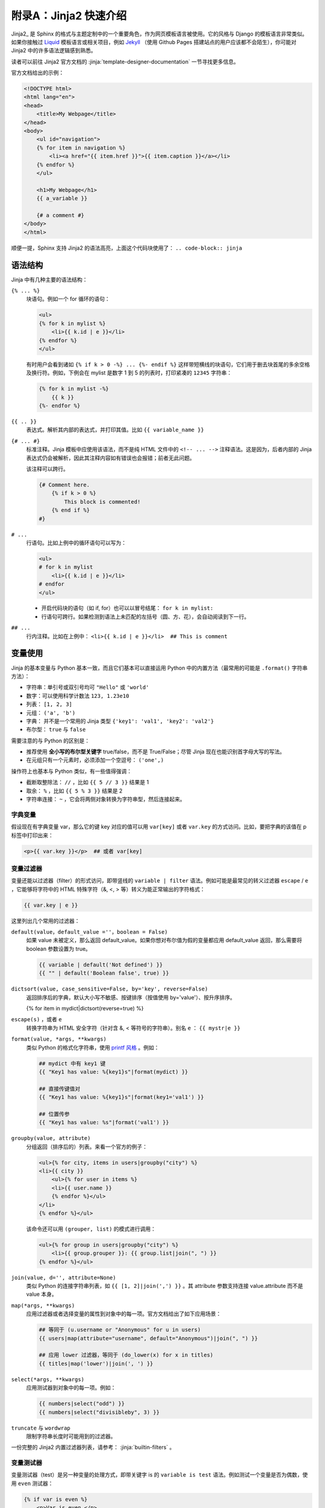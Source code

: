 附录A：Jinja2 快速介绍
========================

Jinja2_ 是 Sphinx 的格式与主题定制中的一个重要角色，作为网页模板语言被使用。它的风格与 Django 的模板语言非常类似。如果你接触过 Liquid_ 模板语言或相关项目，例如 Jekyll_ （使用 Github Pages 搭建站点的用户应该都不会陌生），你可能对 Jinja2 中的许多语法逻辑感到熟悉。

读者可以前往 Jinja2 官方文档的 :jinja:`template-designer-documentation` 一节寻找更多信息。

官方文档给出的示例：

.. code-block:: jinja

    <!DOCTYPE html>
    <html lang="en">
    <head>
        <title>My Webpage</title>
    </head>
    <body>
        <ul id="navigation">
        {% for item in navigation %}
            <li><a href="{{ item.href }}">{{ item.caption }}</a></li>
        {% endfor %}
        </ul>

        <h1>My Webpage</h1>
        {{ a_variable }}

        {# a comment #}
    </body>
    </html>

顺便一提，Sphinx 支持 Jinja2 的语法高亮，上面这个代码块使用了： ``.. code-block:: jinja``


语法结构
------------

Jinja 中有几种主要的语法结构：

``{% ... %}``
    块语句。例如一个 for 循环的语句：

    .. code-block:: jinja

        <ul>
        {% for k in mylist %}
            <li>{{ k.id | e }}</li>
        {% endfor %}
        </ul>

    有时用户会看到诸如 ``{% if k > 0 -%} ... {%- endif %}`` 这样带短横线的块语句，它们用于删去块首尾的多余空格及换行符。例如，下例会在 mylist 是数字 1 到 5 的列表时，打印紧凑的 ``12345`` 字符串：

    .. code-block:: jinja

        {% for k in mylist -%}
            {{ k }}
        {%- endfor %}

``{{ .. }}``
    表达式。解析其内部的表达式，并打印其值。比如 ``{{ variable_name }}``

``{# ... #}``
    标准注释。Jinja 模板中应使用该语法，而不是纯 HTML 文件中的 ``<!-- ... -->`` 注释语法。这是因为，后者内部的 Jinja 表达式仍会被解析，因此其注释内容如有错误也会报错；前者无此问题。

    该注释可以跨行。

    .. code-block:: jinja

        {# Comment here.
            {% if k > 0 %}
                This block is commented!
            {% end if %}
        #}

``# ...``
    行语句。比如上例中的循环语句可以写为：

    .. code-block:: jinja

        <ul>
        # for k in mylist
            <li>{{ k.id | e }}</li>
        # endfor
        </ul>
    
    * 开启代码块的语句（如 if, for）也可以以冒号结尾： ``for k in mylist:``
    * 行语句可跨行。如果检测到语法上未匹配的左括号（圆、方、花），会自动阅读到下一行。

``## ...``
    行内注释。比如在上例中： ``<li>{{ k.id | e }}</li>  ## This is comment``


变量使用
------------

Jinja 的基本变量与 Python 基本一致，而且它们基本可以直接运用 Python 中的内置方法（最常用的可能是 ``.format()`` 字符串方法）：

* 字符串：单引号或双引号均可 ``"Hello"`` 或 ``'world'``
* 数字：可以使用科学计数法 ``123, 1.23e10``
* 列表： ``[1, 2, 3]``
* 元组： ``('a', 'b')``
* 字典： 并不是一个常用的 Jinja 类型 ``{'key1': 'val1', 'key2': 'val2'}``
* 布尔型： ``true`` 与 ``false``

需要注意的与 Python 的区别是：

* 推荐使用 **全小写的布尔型关键字** true/false，而不是 True/False；尽管 Jinja 现在也能识别首字母大写的写法。
* 在元组只有一个元素时，必须添加一个空逗号： ``('one',)``

操作符上也基本与 Python 类似，有一些值得强调：

* 截断取整除法： ``//`` ，比如 ``{{ 5 // 3 }}`` 结果是 1
* 取余： ``%`` ，比如 ``{{ 5 % 3 }}`` 结果是 2
* 字符串连接： ``~`` ，它会将两侧对象转换为字符串型，然后连接起来。

字典变量
^^^^^^^^^^^

假设现在有字典变量 var，那么它的键 key 对应的值可以用 ``var[key]`` 或者 ``var.key`` 的方式访问。比如，要把字典的该值在 p 标签中打印出来：

.. code-block:: jinja

    <p>{{ var.key }}</p>  ## 或者 var[key]


变量过滤器
^^^^^^^^^^^^^^^^

变量还能以过滤器（filter）的形式访问，即带竖线的 ``variable | filter`` 语法。例如可能是最常见的转义过滤器 ``escape`` / ``e`` ，它能够将字符中的 HTML 特殊字符（\&, \<, \> 等）转义为能正常输出的字符格式：

.. code-block:: jinja

    {{ var.key | e }}

这里列出几个常用的过滤器：

``default(value，default_value =''，boolean = False)``
    如果 value 未被定义，那么返回 default_value。如果你想对布尔值为假的变量都应用 default_value 返回，那么需要将 boolean 参数设置为 true。

    .. code-block:: jinja

        {{ variable | default('Not defined') }}
        {{ "" | default('Boolean false', true) }}

``dictsort(value, case_sensitive=False, by='key', reverse=False)``
    返回排序后的字典，默认大小写不敏感、按键排序（按值使用 by='value'）、按升序排序。

    {% for item in mydict|dictsort(reverse=true) %}

``escape(s)`` ，或者 ``e``
    转换字符串为 HTML 安全字符（针对含 \&, \< 等符号的字符串）。别名 ``e`` ： ``{{ mystr|e }}``

``format(value, *args, **kwargs)``
    类似 Python 的格式化字符串，使用 `printf 风格 <https://docs.python.org/3/library/stdtypes.html#printf-style-string-formatting>`_ 。例如：

    .. code-block:: jinja

        ## mydict 中有 key1 键
        {{ "Key1 has value: %{key1}s"|format(mydict) }}

        ## 直接传键值对
        {{ "Key1 has value: %{key1}s"|format(key1='val1') }}

        ## 位置传参
        {{ "Key1 has value: %s"|format('val1') }}

``groupby(value, attribute)``
    分组返回（排序后的）列表。来看一个官方的例子：

    .. code-block:: jinja

        <ul>{% for city, items in users|groupby("city") %}
        <li>{{ city }}
            <ul>{% for user in items %}
            <li>{{ user.name }}
            {% endfor %}</ul>
        </li>
        {% endfor %}</ul>
    
    该命令还可以用 ``(grouper, list)`` 的模式进行调用：

    .. code-block:: jinja

        <ul>{% for group in users|groupby("city") %}
            <li>{{ group.grouper }}: {{ group.list|join(", ") }}
        {% endfor %}</ul>

``join(value, d='', attribute=None)``
    类似 Python 的连接字符串列表，如 ``{{ [1, 2]|join(',') }}`` 。其 attribute 参数支持连接 value.attribute 而不是 value 本身。

``map(*args, **kwargs)``
    应用过滤器或者选择变量的属性到对象中的每一项。官方文档给出了如下应用场景：

    .. code-block:: jinja

        ## 等同于 (u.username or "Anonymous" for u in users)
        {{ users|map(attribute="username", default="Anonymous")|join(", ") }}

        ## 应用 lower 过滤器，等同于 (do_lower(x) for x in titles)
        {{ titles|map('lower')|join(', ') }}

``select(*args, **kwargs)``
    应用测试器到对象中的每一项。例如：
    
    .. code-block:: jinja
    
        {{ numbers|select("odd") }}
        {{ numbers|select("divisibleby", 3) }}

``truncate`` 与 ``wordwrap``
    限制字符串长度时可能用到的过滤器。

一份完整的 Jinja2 内置过滤器列表，请参考： :jinja:`builtin-filters` 。


变量测试器
^^^^^^^^^^^^^^^^

变量测试器（test）是另一种变量的处理方式，即带关键字 is 的 ``variable is test`` 语法。例如测试一个变量是否为偶数，使用 ``even`` 测试器：

.. code-block:: jinja

    {% if var is even %}
        <p>Var is even.</p>
    {% endif %}

或者使用接受参数的测试器（当测试器只有一个参数时，可省略括号）：

.. code-block:: jinja

    {% if var is in(mylist) %}
    {% if var is in mylist %}

常用的测试器有：

* ``defined/undefined`` ：判断变量是否是定义的/未定义的
* ``divisibleby`` ：检查整除性。 ``{{ if 9 is divisibleby(3) }}``
* 比较测试：等于/不等于 ``eq/ne`` ，大/小于等于 ``ge/le`` ，大/小于 ``gt/lt`` 。这些测试器的单词名称一般不会直接书写（因为一般直接使用二元关系符代替），但可以用于上文介绍过的 ``select`` 过滤器。
* ``even/odd`` ：判断是否是偶数/奇数。
* ``in`` ：判断是否在 seq 中。 ``{{ if 2 is in([1, 2]) }}`` ；这个通常也不会直接书写。
* ``lower/upper`` ：判断是否全为大写/小写字母。
* ``true/false`` ：判断逻辑真/假。

一份完整的 Jinja2 内置测试器列表，请参考： :jinja:`list-of-builtin-tests` 。


变量赋值*
^^^^^^^^^^^^^

Jinja 中被 set 语句赋值的变量可以在 **块内部** 通用。

.. code-block:: jinja

    {% set var = ['a', 'bb', 'ccc'] %}

如果变量在顶层（所有块的外部）被赋值，那么它可以像宏一样，用 import 语句从其他文件引入（参考 :ref:`macro` 一节）。

Jinja 还支持一个 ``with`` 块，专门用于限制变量的作用域：

.. code-block:: jinja

    {% with %}
        {% set var = 1 %}
    {% endwith %}
    var is undefined here.

上例中的赋值也可以写在 with 块的开启语句内： ``{% with var = 1 %}``

控制语句与宏
--------------

控制语句和宏（macro）是 Jinja 的核心内容。

If 判断
^^^^^^^^^^^^^

If 判断的一个示例。用 ``{% if variable %}`` 来判断某变量是否被定义（这不同于空变量或值为假的布尔型变量）。

.. code-block:: jinja

    {# 本例来自官方文档 #}
    {% if kenny.sick %}
        Kenny is sick.
    {% elif kenny.dead %}
        You killed Kenny!  You bastard!!!
    {% else %}
        Kenny looks okay --- so far
    {% endif %}

If 语句还能使用 Python 中类似的一种三元语法。更灵活的是，Jinja 中三元语法的 else 部分是可忽略的（返回 undefined）：

.. code-block:: jinja

    {# 本例来自官方文档 #}
    {% extends layout_template if layout_template is defined else 'master.html' %}

    {{ "[{}]".format(page.title) if page.title }}


For 循环
^^^^^^^^^^^^^

For 循环的一个示例：

.. code-block:: jinja

    {# 本例来自官方文档 #}
    <ul>
    {% for user in users %}
        <li>{{ user.username|e }}</li>
    {% else %}
        <li><em>no users found</em></li>
    {% endfor %}
    </ul>

* Jinja 中的 for 语句的 else 块与 Python 不同。Jinja 不会中途中断循环，因此 else 在上述 users 为空时执行；而在 Python 中，只要循环未中途跳出就会执行。注意这两者的差别。
* Jinja 循环中的 ``loop`` 是个特殊的变量，它能够调用循环的某些数据。
  
  * 用 ``loop.previtem`` 与 ``loop.nextitem`` 来调用当前值（在循环对象中对应位置的）前一个与后一个值。
  * 用 ``loop.index`` 来获取当前循环序数（从1开始）。或者使用 ``loop.index0`` （从0开始）。

* Jinja 的插件 jinja2.ext.loopcontrols 提供了 break 与 continue 的支持。
  
  .. code-block:: jinja

     {% for user in users %}
         {%- if loop.index is even %}{% continue %}{% endif %}
         ...
     {% endfor %}

* 由于早期 Python 的字典变量顺序是不稳定的，在 Jinja 的循环中要特别注意。
* Jinja 中也支持过滤循环对象（类似于 Python 中的列表解析语法）：
  
  .. code-block:: jinja
     
     {# 本例来自官方文档 #}
     {% for user in users if not user.hidden %}
         <li>{{ user.username|e }}</li>
     {% endfor %}


.. _macro:

宏
^^^^^^^^^^^

Jinja 中的宏的概念类似于函数：

.. code-block:: jinja

    {# 本例来自官方文档 #}
    {% macro input(name, value='', type='text', size=20) -%}
        <input type="{{ type }}" name="{{ name }}" value="{{
            value|e }}" size="{{ size }}">
    {%- endmacro %}

    <p>{{ input('username') }}</p>
    <p>{{ input('password', type='password') }}</p>

如果宏在其他文件中定义，可以通过 import 语句来导入：

.. code-block:: jinja

    {% import 'macrofile.html' as mymacro %}
     <p>{{ mymacro.input('username') }}</p>

宏的一种灵活用法是结合 call 语句块，将块内的内容以 ``{{ caller() }}`` 的形式放入宏中。下例是一个接受单参数的 call 语句块的例子：

.. code-block:: jinja

    {# 本例来自官方文档 #}
    {% macro dump_users(users) -%}
        <ul>
        {%- for user in users %}
            <li><p>{{ user.username|e }}</p>{{ caller(user) }}</li>
        {%- endfor %}
        </ul>
    {%- endmacro %}

    {% call(user) dump_users(list_of_user) %}
        <dl>
            <dl>Realname</dl>
            <dd>{{ user.realname|e }}</dd>
            <dl>Description</dl>
            <dd>{{ user.description }}</dd>
        </dl>
    {% endcall %}


网页模板
-----------

本节的例子全部取自 Jinja2 的官方文档 :jinja:`template-inheritance` 一节。

假设我们有一个基本模板 ``base.html``

.. code-block:: jinja

    <!DOCTYPE html>
    <html lang="en">
    <head>
        {% block head %}
        <link rel="stylesheet" href="style.css" />
        <title>{% block title %}{% endblock %} - My Webpage</title>
        {% endblock %}
    </head>
    <body>
        <div id="content">{% block content %}{% endblock %}</div>
        <div id="footer">
            {% block footer %}
            &copy; Copyright 2008 by <a href="http://domain.invalid/">you</a>.
            {% endblock %}
        </div>
    </body>
    </html>

注意到那些 ``{{% block ... %}}`` 语句，即网页块。它们是网页模板复用的关键。

现在来看一个用户自定义的模板 ``template.html``，它替换了部分上述模板的功能：

.. code-block:: jinja

    {% extends "base.html" %}
    {% block title %}Index{% endblock %}
    {% block head %}
        {{ super() }}
        <style type="text/css">
            .important { color: #336699; }
        </style>
    {% endblock %}
    {% block content %}
        <h1>{{ self.title() }}</h1>
        <p class="important">
        Welcome to my awesome homepage.
        </p>
    {% endblock %}

在该自定义模板中，用户的操作涉及：

* 引用父模板： ``{% extends "base.html" %}`` 表示该自定义模板从 base.html 继承而来。
* 替换块内容：比如父模板中的 title 块会被当前模板指定的 "Index" 字串所替代。
* 扩展块内容：注意到 head 块中的继承指令 ``{{ super() }}``，它可以在块内的任意位置。它将在此处引入父模板中的块内容，因此整个 head 块在父模板的基础上添加一些内容。
* 重复打印块内容：上例中的 ``{{ self.title() }}`` 将打印 title 块的内容。


---------

一些其他的在使用 Jinja 模板时，值得注意内容：

1. Jinja 允许在 endblock 语句中包含块的名称，以提高可读性： ``{% block title %} ... {% endblock title %}``
2. 块嵌套时，外层的变量默认在内层块不可用（ :jinja:`block-nesting-and-scope` ）。需要在内层块中，指定 ``scoped`` 关键字：
   
   .. code-block:: jinja
      
      {% for item in seq %}
          <li>{% block loop_item scoped %}{{ item }}{% endblock %}</li>
      {% endfor %}


.. _Liquid: https://shopify.github.io/liquid/
.. _Jekyll: https://jekyllrb.com/